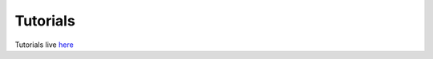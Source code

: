 Tutorials
#########

Tutorials live `here <https://github.com/azavea/pystac/tree/develop/tutorials>`_
